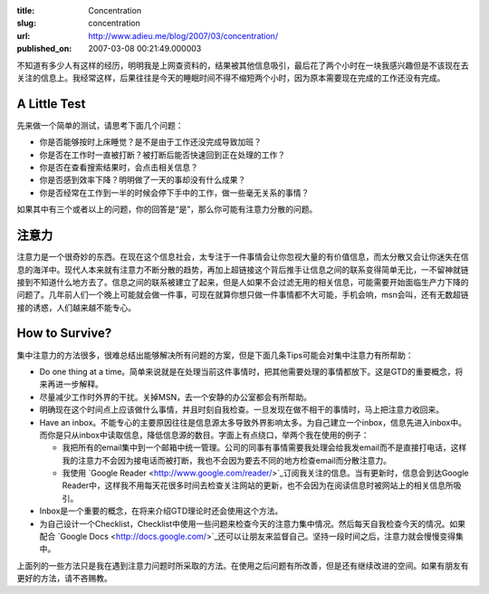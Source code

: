 :title: Concentration
:slug: concentration
:url: http://www.adieu.me/blog/2007/03/concentration/
:published_on: 2007-03-08 00:21:49.000003

不知道有多少人有这样的经历，明明我是上网查资料的，结果被其他信息吸引，最后花了两个小时在一块我感兴趣但是不该现在去关注的信息上。我经常这样，后果往往是今天的睡眠时间不得不缩短两个小时，因为原本需要现在完成的工作还没有完成。

A Little Test
=============

先来做一个简单的测试，请思考下面几个问题：

- 你是否能够按时上床睡觉？是不是由于工作还没完成导致加班？
- 你是否在工作时一直被打断？被打断后能否快速回到正在处理的工作？
- 你是否在查看搜索结果时，会点击相关信息？
- 你是否感到效率下降？明明做了一天的事却没有什么成果？
- 你是否经常在工作到一半的时候会停下手中的工作，做一些毫无关系的事情？


如果其中有三个或者以上的问题，你的回答是“是”，那么你可能有注意力分散的问题。

注意力
======

注意力是一个很奇妙的东西。在现在这个信息社会，太专注于一件事情会让你忽视大量的有价值信息，而太分散又会让你迷失在信息的海洋中。现代人本来就有注意力不断分散的趋势，再加上超链接这个背后推手让信息之间的联系变得简单无比，一不留神就链接到不知道什么地方去了。信息之间的联系被建立了起来，但是人如果不会过滤无用的相关信息，可能需要开始面临生产力下降的问题了。几年前人们一个晚上可能就会做一件事，可现在就算你想只做一件事情都不大可能，手机会响，msn会叫，还有无数超链接的诱惑，人们越来越不能专心。

How to Survive?
===============

集中注意力的方法很多，很难总结出能够解决所有问题的方案，但是下面几条Tips可能会对集中注意力有所帮助：

- Do one thing at a time。简单来说就是在处理当前这件事情时，把其他需要处理的事情都放下。这是GTD的重要概念，将来再进一步解释。
- 尽量减少工作时外界的干扰。关掉MSN，去一个安静的办公室都会有所帮助。
- 明确现在这个时间点上应该做什么事情，并且时刻自我检查。一旦发现在做不相干的事情时，马上把注意力收回来。
- Have an  inbox。不能专心的主要原因往往是信息源太多导致外界影响太多。为自己建立一个inbox，信息先进入inbox中。而你是只从inbox中读取信息，降低信息源的数目。字面上有点绕口，举两个我在使用的例子：

  - 我把所有的email集中到一个邮箱中统一管理。公司的同事有事情需要我处理会给我发email而不是直接打电话，这样我的注意力不会因为接电话而被打断，我也不会因为要去不同的地方检查email而分散注意力。
  - 我使用 `Google  Reader <http://www.google.com/reader/>`_订阅我关注的信息。当有更新时，信息会到达Google  Reader中，这样我不用每天花很多时间去检查关注网站的更新，也不会因为在阅读信息时被网站上的相关信息所吸引。

- Inbox是一个重要的概念，在将来介绍GTD理论时还会使用这个方法。
- 为自己设计一个Checklist，Checklist中使用一些问题来检查今天的注意力集中情况。然后每天自我检查今天的情况。如果配合 `Google Docs <http://docs.google.com/>`_还可以让朋友来监督自己。坚持一段时间之后，注意力就会慢慢变得集中。

上面列的一些方法只是我在遇到注意力问题时所采取的方法。在使用之后问题有所改善，但是还有继续改进的空间。如果有朋友有更好的方法，请不吝赐教。
